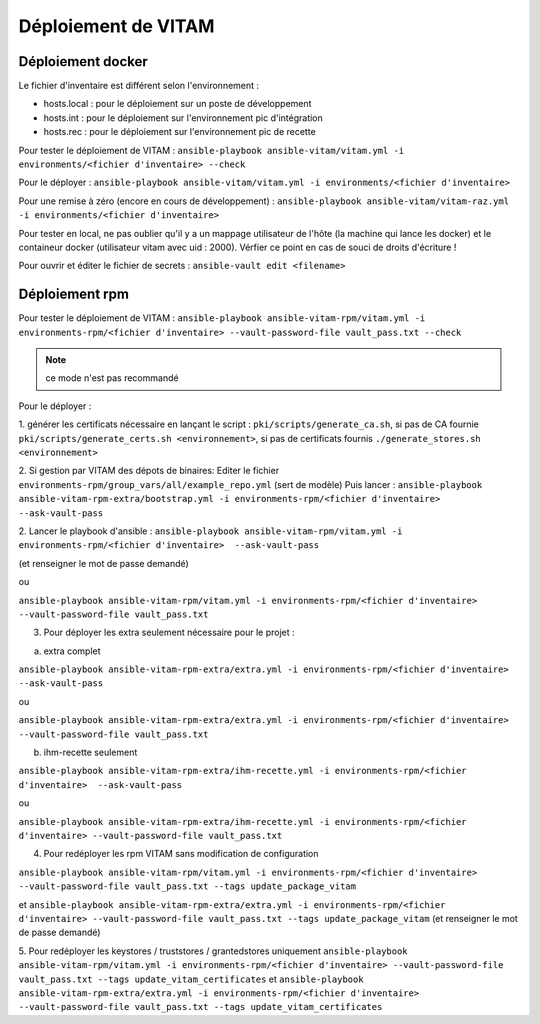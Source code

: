 Déploiement de VITAM
====================

Déploiement docker
------------------
Le fichier d'inventaire est différent selon l'environnement :

* hosts.local : pour le déploiement sur un poste de développement
* hosts.int : pour le déploiement sur l'environnement pic d'intégration
* hosts.rec : pour le déploiement sur l'environnement pic de recette


Pour tester le déploiement de VITAM : ``ansible-playbook ansible-vitam/vitam.yml -i environments/<fichier d'inventaire> --check``

Pour le déployer : ``ansible-playbook ansible-vitam/vitam.yml -i environments/<fichier d'inventaire>``

Pour une remise à zéro (encore en cours de développement) : ``ansible-playbook ansible-vitam/vitam-raz.yml  -i environments/<fichier d'inventaire>``

Pour tester en local, ne pas oublier qu'il y a un mappage utilisateur de l'hôte (la machine qui lance les docker) et le containeur docker (utilisateur vitam avec uid : 2000). Vérfier ce point en cas de souci de droits d'écriture !

Pour ouvrir et éditer le fichier de secrets : ``ansible-vault edit <filename>``


Déploiement rpm
----------------

Pour tester le déploiement de VITAM :
``ansible-playbook ansible-vitam-rpm/vitam.yml -i environments-rpm/<fichier d'inventaire> --vault-password-file vault_pass.txt --check``

.. note:: ce mode n'est pas recommandé

Pour le déployer :

1. générer les certificats nécessaire en lançant le script :
``pki/scripts/generate_ca.sh``, si pas de CA fournie
``pki/scripts/generate_certs.sh <environnement>``, si pas de certificats fournis
``./generate_stores.sh <environnement>``


2. Si gestion par VITAM des dépots de binaires:
Editer le fichier ``environments-rpm/group_vars/all/example_repo.yml`` (sert de modèle)
Puis lancer :
``ansible-playbook ansible-vitam-rpm-extra/bootstrap.yml -i environments-rpm/<fichier d'inventaire>  --ask-vault-pass``


2. Lancer le playbook d'ansible :
``ansible-playbook ansible-vitam-rpm/vitam.yml -i environments-rpm/<fichier d'inventaire>  --ask-vault-pass``

(et renseigner le mot de passe demandé)

ou

``ansible-playbook ansible-vitam-rpm/vitam.yml -i environments-rpm/<fichier d'inventaire> --vault-password-file vault_pass.txt``


3. Pour déployer les extra seulement nécessaire pour le projet :

a. extra complet

``ansible-playbook ansible-vitam-rpm-extra/extra.yml -i environments-rpm/<fichier d'inventaire>  --ask-vault-pass``

ou

``ansible-playbook ansible-vitam-rpm-extra/extra.yml -i environments-rpm/<fichier d'inventaire> --vault-password-file vault_pass.txt``


b. ihm-recette seulement

``ansible-playbook ansible-vitam-rpm-extra/ihm-recette.yml -i environments-rpm/<fichier d'inventaire>  --ask-vault-pass``

ou

``ansible-playbook ansible-vitam-rpm-extra/ihm-recette.yml -i environments-rpm/<fichier d'inventaire> --vault-password-file vault_pass.txt``


4. Pour redéployer les rpm VITAM sans modification de configuration

``ansible-playbook ansible-vitam-rpm/vitam.yml -i environments-rpm/<fichier d'inventaire> --vault-password-file vault_pass.txt --tags update_package_vitam``

et
``ansible-playbook ansible-vitam-rpm-extra/extra.yml -i environments-rpm/<fichier d'inventaire> --vault-password-file vault_pass.txt --tags update_package_vitam``
(et renseigner le mot de passe demandé)

5. Pour redéployer les keystores / truststores / grantedstores uniquement
``ansible-playbook ansible-vitam-rpm/vitam.yml -i environments-rpm/<fichier d'inventaire> --vault-password-file vault_pass.txt --tags update_vitam_certificates``
et
``ansible-playbook ansible-vitam-rpm-extra/extra.yml -i environments-rpm/<fichier d'inventaire> --vault-password-file vault_pass.txt --tags update_vitam_certificates``
